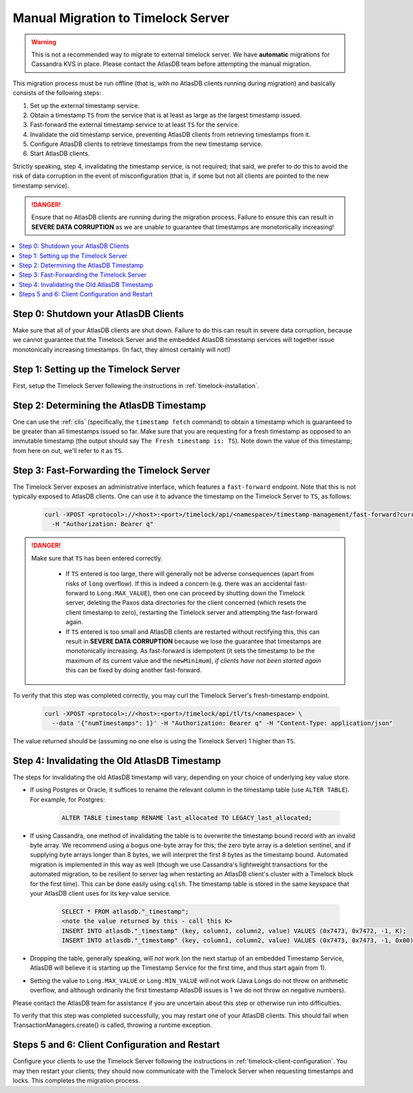 .. _manual-timelock-migration:

Manual Migration to Timelock Server
===================================

.. warning::

   This is not a recommended way to migrate to external timelock server. We have **automatic** migrations for Cassandra KVS in place.
   Please contact the AtlasDB team before attempting the manual migration.

This migration process must be run offline (that is, with no AtlasDB clients running during migration) and basically
consists of the following steps:

#. Set up the external timestamp service.
#. Obtain a timestamp ``TS`` from the service that is at least as large as the largest timestamp issued.
#. Fast-forward the external timestamp service to at least ``TS`` for the service.
#. Invalidate the old timestamp service, preventing AtlasDB clients from retrieving timestamps from it.
#. Configure AtlasDB clients to retrieve timestamps from the new timestamp service.
#. Start AtlasDB clients.

Strictly speaking, step 4, invalidating the timestamp service, is not required; that said, we prefer to do this to avoid
the risk of data corruption in the event of misconfiguration (that is, if some but not all clients are pointed to the
new timestamp service).

.. danger::

   Ensure that no AtlasDB clients are running during the migration process. Failure to ensure this can result in
   **SEVERE DATA CORRUPTION** as we are unable to guarantee that timestamps are monotonically increasing!

.. contents::
   :local:

Step 0: Shutdown your AtlasDB Clients
~~~~~~~~~~~~~~~~~~~~~~~~~~~~~~~~~~~~~

Make sure that all of your AtlasDB clients are shut down. Failure to do this can result in severe data corruption,
because we cannot guarantee that the Timelock Server and the embedded AtlasDB timestamp services will together issue
monotonically increasing timestamps. (In fact, they almost certainly will not!)

Step 1: Setting up the Timelock Server
~~~~~~~~~~~~~~~~~~~~~~~~~~~~~~~~~~~~~~

First, setup the Timelock Server following the instructions in :ref:`timelock-installation`.

Step 2: Determining the AtlasDB Timestamp
~~~~~~~~~~~~~~~~~~~~~~~~~~~~~~~~~~~~~~~~~

One can use the :ref:`clis` (specifically, the ``timestamp fetch`` command) to obtain a timestamp which is guaranteed
to be greater than all timestamps issued so far. Make sure that you are requesting for a fresh timestamp as opposed to
an immutable timestamp (the output should say ``The Fresh timestamp is: TS``). Note down the value of this timestamp;
from here on out, we'll refer to it as ``TS``.

Step 3: Fast-Forwarding the Timelock Server
~~~~~~~~~~~~~~~~~~~~~~~~~~~~~~~~~~~~~~~~~~~

The Timelock Server exposes an administrative interface, which features a ``fast-forward`` endpoint. Note that this is
not typically exposed to AtlasDB clients. One can use it to advance the timestamp on the Timelock Server to ``TS``, as
follows:

   .. code:: bash

      curl -XPOST <protocol>://<host>:<port>/timelock/api/<namespace>/timestamp-management/fast-forward?currentTimestamp=TS \
        -H "Authorization: Bearer q"

.. danger::

   Make sure that ``TS`` has been entered correctly.

    - If ``TS`` entered is too large, there will generally not be adverse consequences (apart from risks of ``long``
      overflow). If this is indeed a concern (e.g. there was an accidental fast-forward to ``Long.MAX_VALUE``), then
      one can proceed by shutting down the Timelock server, deleting the Paxos data directories for the client
      concerned (which resets the client timestamp to zero), restarting the Timelock server and attempting the
      fast-forward again.
    - If ``TS`` entered is too small and AtlasDB clients are restarted without rectifying this, this can result in
      **SEVERE DATA CORRUPTION** because we lose the guarantee that timestamps are monotonically increasing.
      As fast-forward is idempotent (it sets the timestamp to be the maximum of its current value and the
      ``newMinimum``), *if clients have not been started again* this can be fixed by doing another fast-forward.

To verify that this step was completed correctly, you may curl the Timelock Server's fresh-timestamp endpoint.

   .. code:: bash

      curl -XPOST <protocol>://<host>:<port>/timelock/api/tl/ts/<namespace> \
        --data '{"numTimestamps": 1}' -H "Authorization: Bearer q" -H "Content-Type: application/json"

The value returned should be (assuming no one else is using the Timelock Server) 1 higher than ``TS``.

Step 4: Invalidating the Old AtlasDB Timestamp
~~~~~~~~~~~~~~~~~~~~~~~~~~~~~~~~~~~~~~~~~~~~~~

The steps for invalidating the old AtlasDB timestamp will vary, depending on your choice of underlying key value store.

- If using Postgres or Oracle, it suffices to rename the relevant column in the timestamp table (use ``ALTER TABLE``).
  For example, for Postgres:

     .. code:: sql

        ALTER TABLE timestamp RENAME last_allocated TO LEGACY_last_allocated;

- If using Cassandra, one method of invalidating the table is to overwrite the timestamp bound record with an invalid
  byte array. We recommend using a bogus one-byte array for this; the zero byte array is a deletion sentinel, and
  if supplying byte arrays longer than 8 bytes, we will interpret the first 8 bytes as the timestamp bound.
  Automated migration is implemented in this way as well (though we use Cassandra's lightweight transactions for
  the automated migration, to be resilient to server lag when restarting an AtlasDB client's cluster with a Timelock
  block for the first time).
  This can be done easily using ``cqlsh``. The timestamp table is stored in the same keyspace that your
  AtlasDB client uses for its key-value service.

     .. code:: bash

        SELECT * FROM atlasdb."_timestamp";
        <note the value returned by this - call this K>
        INSERT INTO atlasdb."_timestamp" (key, column1, column2, value) VALUES (0x7473, 0x7472, -1, K);
        INSERT INTO atlasdb."_timestamp" (key, column1, column2, value) VALUES (0x7473, 0x7473, -1, 0x00);

- Dropping the table, generally speaking, will *not* work (on the next startup of an embedded Timestamp Service,
  AtlasDB will believe it is starting up the Timestamp Service for the first time, and thus start again from 1).
- Setting the value to ``Long.MAX_VALUE`` or ``Long.MIN_VALUE`` will not work (Java Longs do not throw on arithmetic
  overflow, and although ordinarily the first timestamp AtlasDB issues is 1 we do not throw on negative numbers).

Please contact the AtlasDB team for assistance if you are uncertain about this step or otherwise run into difficulties.

To verify that this step was completed successfully, you may restart one of your AtlasDB clients. This should fail when
TransactionManagers.create() is called, throwing a runtime exception.

Steps 5 and 6: Client Configuration and Restart
~~~~~~~~~~~~~~~~~~~~~~~~~~~~~~~~~~~~~~~~~~~~~~~

Configure your clients to use the Timelock Server following the instructions in :ref:`timelock-client-configuration`.
You may then restart your clients; they should now communicate with the Timelock Server when requesting timestamps
and locks. This completes the migration process.
